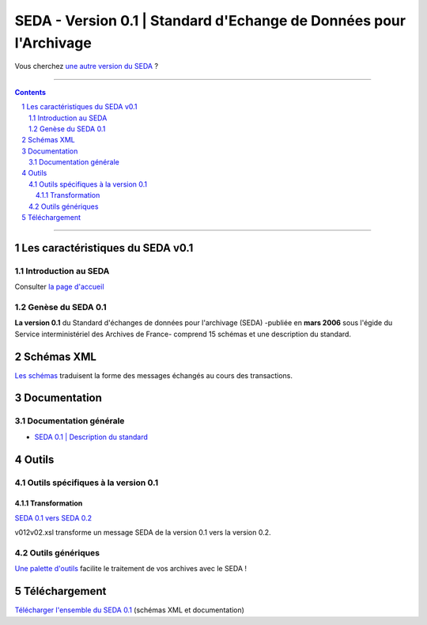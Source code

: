 #####
SEDA - Version 0.1 | Standard d'Echange de Données pour l'Archivage
#####



Vous cherchez `une autre version du SEDA <../main/README.rst#3historique-des-versions>`_ ?






.. section-numbering::

-------------------------------------------------------------

.. contents::



-------------------------------------------------------------



Les caractéristiques du SEDA v0.1
===================================

Introduction au SEDA
---------------

Consulter `la page d'accueil
<../../tree/main/>`_



Genèse du SEDA 0.1
---------------

**La version 0.1** du Standard d'échanges de données pour l'archivage (SEDA) -publiée en **mars 2006** sous l'égide du Service interministériel des Archives de France- comprend 15 schémas et une description du standard.




Schémas XML
===================================
`Les schémas </schema/>`_ traduisent la forme des messages échangés au cours des transactions.



Documentation
===================================


Documentation générale
---------------

* `SEDA 0.1 | Description du standard </doc/seda-0.1-description_standard.pdf>`_




Outils
===================================


Outils spécifiques à la version 0.1
---------------

Transformation
~~~~~~~~~~~~~~~~~~~~~~~~~~~

`SEDA 0.1 vers SEDA 0.2 </outils/transformation/SEDA_0.1_vers_SEDA_0.2/>`_

v012v02.xsl transforme un message SEDA de la version 0.1 vers la version 0.2.




Outils génériques
---------------

`Une palette d'outils <../../tree/outils/>`_ facilite le traitement de vos archives avec le SEDA !



Téléchargement
===================================

`Télécharger l'ensemble du SEDA 0.1 <../../releases/tag/seda_v0.1/>`_ (schémas XML et documentation)


